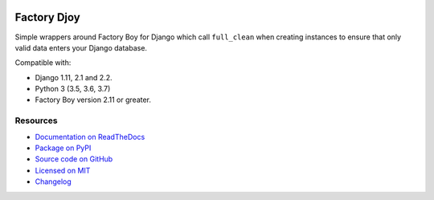 .. image:: https://img.shields.io/circleci/project/github/jamescooke/factory_djoy/master.svg
    :alt: CircleCI build
    :target: https://circleci.com/gh/jamescooke/factory_djoy/tree/master

.. image:: https://img.shields.io/readthedocs/factory-djoy.svg
    :alt: Read the Docs
    :target: https://factory-djoy.readthedocs.io/

.. image:: https://img.shields.io/pypi/v/factory_djoy.svg
    :alt: PyPI version
    :target: https://pypi.org/project/factory_djoy/

.. image:: https://img.shields.io/pypi/pyversions/factory_djoy.svg
    :alt: Python version
    :target: https://pypi.org/project/factory_djoy/

.. image:: https://img.shields.io/badge/license-MIT-blue.svg
    :alt: factory_djoy is licensed under the MIT License
    :target: https://raw.githubusercontent.com/jamescooke/factory_djoy/master/LICENSE

Factory Djoy
============

Simple wrappers around Factory Boy for Django which call ``full_clean`` when
creating instances to ensure that only valid data enters your Django database.

Compatible with:

* Django 1.11, 2.1 and 2.2.

* Python 3 (3.5, 3.6, 3.7)

* Factory Boy version 2.11 or greater.


Resources
---------

* `Documentation on ReadTheDocs <https://factory-djoy.readthedocs.io/>`_

* `Package on PyPI <https://pypi.python.org/pypi/factory_djoy>`_

* `Source code on GitHub <https://github.com/jamescooke/factory_djoy>`_

* `Licensed on MIT <https://raw.githubusercontent.com/jamescooke/factory_djoy/master/LICENSE>`_

* `Changelog <https://github.com/jamescooke/factory_djoy/blob/master/CHANGELOG.rst>`_
